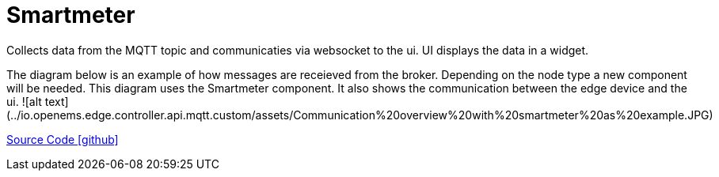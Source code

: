 = Smartmeter

Collects data from the MQTT topic and communicaties via websocket to the ui.
UI displays the data in a widget.

The diagram below is an example of how messages are receieved from the broker. Depending on the node type a new component will be needed.
This diagram uses the Smartmeter component. It also shows the communication between the edge device and the ui.
![alt text](../io.openems.edge.controller.api.mqtt.custom/assets/Communication%20overview%20with%20smartmeter%20as%20example.JPG)


https://github.com/AvansETI/SENDLAB/tree/OpeEms/feature/merge/OpenEMS/io.openems.edge.smartmeter[Source Code icon:github[]]